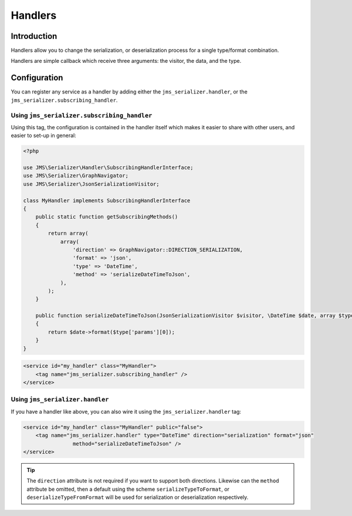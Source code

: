 Handlers
========

Introduction
------------
Handlers allow you to change the serialization, or deserialization process
for a single type/format combination.

Handlers are simple callback which receive three arguments: the visitor,
the data, and the type. 

Configuration
-------------
You can register any service as a handler by adding either the ``jms_serializer.handler``,
or the ``jms_serializer.subscribing_handler``.

Using ``jms_serializer.subscribing_handler``
~~~~~~~~~~~~~~~~~~~~~~~~~~~~~~~~~~~~~~~~~~~~
Using this tag, the configuration is contained in the handler itself which makes it
easier to share with other users, and easier to set-up in general:

.. code-block :: php

    <?php
    
    use JMS\Serializer\Handler\SubscribingHandlerInterface;
    use JMS\Serializer\GraphNavigator;
    use JMS\Serializer\JsonSerializationVisitor;
    
    class MyHandler implements SubscribingHandlerInterface
    {
        public static function getSubscribingMethods()
        {
            return array(
                array(
                    'direction' => GraphNavigator::DIRECTION_SERIALIZATION,
                    'format' => 'json',
                    'type' => 'DateTime',
                    'method' => 'serializeDateTimeToJson',
                ),
            );
        }
        
        public function serializeDateTimeToJson(JsonSerializationVisitor $visitor, \DateTime $date, array $type)
        {
            return $date->format($type['params'][0]);
        }
    }

.. code-block :: xml

    <service id="my_handler" class="MyHandler">
        <tag name="jms_serializer.subscribing_handler" />
    </service>

Using ``jms_serializer.handler``
~~~~~~~~~~~~~~~~~~~~~~~~~~~~~~~~
If you have a handler like above, you can also wire it using the ``jms_serializer.handler`` tag:

.. code-block :: xml

    <service id="my_handler" class="MyHandler" public="false">
        <tag name="jms_serializer.handler" type="DateTime" direction="serialization" format="json"
                    method="serializeDateTimeToJson" />
    </service>

.. tip ::

    The ``direction`` attribute is not required if you want to support both directions. Likewise can the
    ``method`` attribute be omitted, then a default using the scheme ``serializeTypeToFormat``,
    or ``deserializeTypeFromFormat`` will be used for serialization or deserialization
    respectively.
